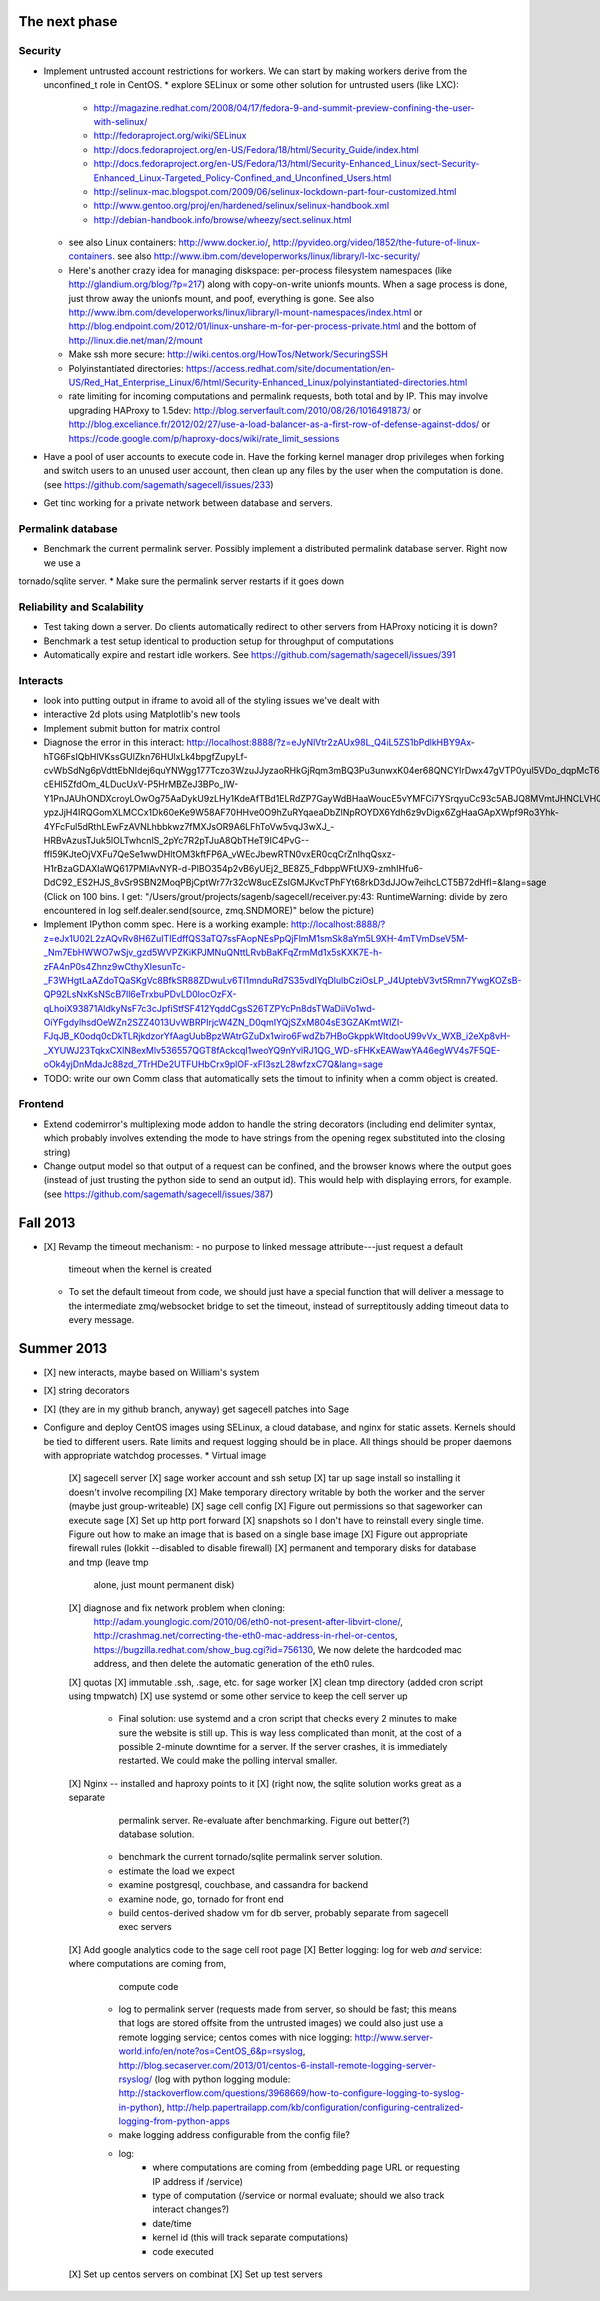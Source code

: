 The next phase
==============

Security
--------
* Implement untrusted account restrictions for workers.  We can start
  by making workers derive from the unconfined_t role in CentOS.
  * explore SELinux or some other solution for untrusted users (like LXC):
    * http://magazine.redhat.com/2008/04/17/fedora-9-and-summit-preview-confining-the-user-with-selinux/
    * http://fedoraproject.org/wiki/SELinux
    * http://docs.fedoraproject.org/en-US/Fedora/18/html/Security_Guide/index.html
    * http://docs.fedoraproject.org/en-US/Fedora/13/html/Security-Enhanced_Linux/sect-Security-Enhanced_Linux-Targeted_Policy-Confined_and_Unconfined_Users.html
    * http://selinux-mac.blogspot.com/2009/06/selinux-lockdown-part-four-customized.html
    * http://www.gentoo.org/proj/en/hardened/selinux/selinux-handbook.xml
    * http://debian-handbook.info/browse/wheezy/sect.selinux.html
  * see also Linux containers: http://www.docker.io/, http://pyvideo.org/video/1852/the-future-of-linux-containers.  see also http://www.ibm.com/developerworks/linux/library/l-lxc-security/
  * Here's another crazy idea for managing diskspace: per-process filesystem namespaces (like http://glandium.org/blog/?p=217) along with copy-on-write unionfs mounts.  When a sage process is done, just throw away the unionfs mount, and poof, everything is gone.  See also http://www.ibm.com/developerworks/linux/library/l-mount-namespaces/index.html or http://blog.endpoint.com/2012/01/linux-unshare-m-for-per-process-private.html and the bottom of http://linux.die.net/man/2/mount
  * Make ssh more secure: http://wiki.centos.org/HowTos/Network/SecuringSSH
  * Polyinstantiated directories: https://access.redhat.com/site/documentation/en-US/Red_Hat_Enterprise_Linux/6/html/Security-Enhanced_Linux/polyinstantiated-directories.html
  * rate limiting for incoming computations and permalink requests, both total and by IP.  This may involve upgrading HAProxy to 1.5dev: http://blog.serverfault.com/2010/08/26/1016491873/ or http://blog.exceliance.fr/2012/02/27/use-a-load-balancer-as-a-first-row-of-defense-against-ddos/ or https://code.google.com/p/haproxy-docs/wiki/rate_limit_sessions
* Have a pool of user accounts to execute code in.  Have the forking kernel manager drop privileges when forking and switch users to an unused user account, then clean up any files by the user when the computation is done. (see https://github.com/sagemath/sagecell/issues/233)
* Get tinc working for a private network between database and servers.


Permalink database
------------------
* Benchmark the current permalink server.  Possibly implement a distributed permalink database server.  Right now we use a
tornado/sqlite server.
* Make sure the permalink server restarts if it goes down

Reliability and Scalability
---------------------------

* Test taking down a server.  Do clients automatically redirect to other servers from HAProxy noticing it is down?
* Benchmark a test setup identical to production setup for throughput of computations
* Automatically expire and restart idle workers.  See https://github.com/sagemath/sagecell/issues/391

Interacts
---------
* look into putting output in iframe to avoid all of the styling
  issues we've dealt with
* interactive 2d plots using Matplotlib's new tools
* Implement submit button for matrix control
* Diagnose the error in this interact: http://localhost:8888/?z=eJyNlVtr2zAUx98L_Q4iL5ZS1bPdlkHBY9Ax-hTG6FsIQbHlVKssGUlZkn76HUlxLk4bpgfZupyLf-cvWbSdNg6pVdttEbNIdej6quYNWgg177Tczo3WzuJJyzaoRHkGjRqm3mBQ3Pu3unwxK04er68QNCYlrDwx47gVTP0yul5VDo_dqpMcT6e3Oc1nszH2Lm5yQkg0m5RgmFbM1EIxKdwW7xZEg0Lob5NdgLAbZspJHL9zwyCi6lLedmAXMh1794TWbtvxEpYq3UL4zc5n7BttkKKwskBCIQ4EwJPjGBIhR7EgAYXKMsQ8mvZtYTh7O9npcQw2BYaV5k1jPbIxZON36TY8hHI4owW14p2Xeyi3-cEHl5ZfdOm_4LDucUxV-P5HrMBZeJ3BPo_IW-Y1PnJAUhONDXcroyLOwOg75AaDykU9zLHy1KdeAfTBd1ELRdZP7GayWdBHaaWoucE5vYMFCi7YSrqyuCc93c5ABJQ8MVmtJHNCLVHQGkXCobUAITn2xhHrOqM3aUJ9_C8QiCaWV1rVNjnx86Idk17IC26QbgIlpVvBpH1MaDHea46i0ZofBYjlkNtRiBB9_nYe7QdnoPR7Dgdgp6hOOhh22pcTvYsO-ypzJjH4IRQGomXLMCCx1Dk60eKe9W58AF70HHve0O9hZuRYqaeaDbZlNpROYDX6Ydh6z9vDigx6ZgHaaGApXWpf9Ro3Yhk-4YFcFul5dRthLEwFzAVNLhbbkwz7fMXJsOR9A6LFhToVw5vqJ3wXJ_-HRBvAzusTJuk5lOLTwhcnlS_2pYc7R2pTJuA8QbTHeT9IC4PvG--ffI59KJteOjVXFu7QeSe1wwDHltOM3kftFP6A_vWEcJbewRTN0vxER0cqCrZnIhqQsxz-H1rBzaGDAXIaWQ617PMIAvNYR-d-PlBO354p2vB6yUEj2_BE8Z5_FdbppWFtUX9-zmhIHfu6-DdC92_ES2HJS_8vSr9SBN2MoqPBjCptWr77r32cW8ucEZsIGMJKvcTPhFYt68rkD3dJJOw7eihcLCT5B72dHfI=&lang=sage (Click on 100 bins.  I get: "/Users/grout/projects/sagenb/sagecell/receiver.py:43: RuntimeWarning: divide by zero encountered in log self.dealer.send(source, zmq.SNDMORE)" below the picture)

* Implement IPython comm spec.  Here is a working example:
  http://localhost:8888/?z=eJx1U02L2zAQvRv8H6ZuITIEdffQS3aTQ7ssFAopNEsPpQjFlmM1smSk8aYm5L9XH-4mTVmDseV5M-_Nm7EbHWWO7wSjv_gzd5WVPZKiKPJMNuQNttLRvbBaKFqZrmMd1x5sKXK7E-h-zFA4nP0s4Zhnz9wCthyXIesunTc-_F3WHgtLaAZdoTQaSKgVc8BfkSR88ZDwuLv6TI1mnduRd7S35vdIYqDlulbCziOsLP_J4UptebV3vt5Rmn7YwgKOZsB-QP92LsNxKsNScB7ll6eTrxbuPDvLD0locOzFX-qLhoiX93871AldkyNsF7c3cJpfiStfSF412YqddCgsS26TZPYcPn8dsTWaDiiVo1wd-OiYFgdylhsdOeWZn2SZZ4013UvWBRPIrjcW4ZN_D0qmIYQjSZxM804sE3GZAKmtWlZI-FJqJB_K0odq0cDkTLRjkdzorYfAagUubBpzWAtrGZuDx1wiro6FwdZb7HBoGkppkWItdooU99vVx_WXB_i2eXp8vH-_XYUWJ23TqkxCXlN8exMlv536557QGT8fAckcqI1weoYQ9nYvlRJ1QG_WD-sFHKxEAWawYA46egWV4s7F5QE-oOk4yjDnMdaJc88zd_7TrHDe2UTFUHbCrx9plOF-xFI3szL28wfzxC7Q&lang=sage

* TODO: write our own Comm class that automatically sets the timout to
  infinity when a comm object is created.

Frontend
--------
* Extend codemirror's multiplexing mode addon to handle the string
  decorators (including end delimiter syntax, which probably involves
  extending the mode to have strings from the opening regex
  substituted into the closing string)
* Change output model so that output of a request can be confined, and
  the browser knows where the output goes (instead of just trusting
  the python side to send an output id).  This would help with displaying errors, for example. (see https://github.com/sagemath/sagecell/issues/387)


Fall 2013
=========

* [X] Revamp the timeout mechanism:
  - no purpose to linked message attribute---just request a default
    timeout when the kernel is created
  - To set the default timeout from code, we should just have a
    special function that will deliver a message to the intermediate
    zmq/websocket bridge to set the timeout, instead of surreptitously
    adding timeout data to every message.

Summer 2013
===========
* [X] new interacts, maybe based on William's system
* [X] string decorators
* [X] (they are in my github branch, anyway) get sagecell patches into Sage
* Configure and deploy CentOS images using SELinux, a cloud database,
  and nginx for static assets.  Kernels should be tied to different
  users.  Rate limits and request logging should be in place.  All
  things should be proper daemons with appropriate watchdog processes.
  * Virtual image
    [X] sagecell server
    [X] sage worker account and ssh setup
    [X] tar up sage install so installing it doesn't involve recompiling
    [X] Make temporary directory writable by both the worker and the server (maybe just group-writeable)
    [X] sage cell config
    [X] Figure out permissions so that sageworker can execute sage
    [X] Set up http port forward
    [X] snapshots so I don't have to reinstall every single time.  Figure out how to make an image that is based on a single base image
    [X] Figure out appropriate firewall rules (lokkit --disabled to disable firewall)
    [X] permanent and temporary disks for database and tmp (leave tmp
        alone, just mount permanent disk)
    [X] diagnose and fix network problem when cloning:
        http://adam.younglogic.com/2010/06/eth0-not-present-after-libvirt-clone/,
        http://crashmag.net/correcting-the-eth0-mac-address-in-rhel-or-centos,
        https://bugzilla.redhat.com/show_bug.cgi?id=756130,
        We now delete the hardcoded mac address, and then delete the automatic generation of the eth0 rules.
    [X] quotas
    [X] immutable .ssh, .sage, etc. for sage worker
    [X] clean tmp directory (added cron script using tmpwatch)
    [X] use systemd or some other service to keep the cell server up
        - Final solution: use systemd and a cron script that checks
          every 2 minutes to make sure the website is still up.  This
          is way less complicated than monit, at the cost of a
          possible 2-minute downtime for a server.  If the server
          crashes, it is immediately restarted.  We could make the
          polling interval smaller.
    [X] Nginx -- installed and haproxy points to it
    [X] (right now, the sqlite solution works great as a separate
          permalink server.  Re-evaluate after benchmarking.  Figure out better(?) database solution.
        - benchmark the current tornado/sqlite permalink server solution.
        - estimate the load we expect
        - examine postgresql, couchbase, and cassandra for backend
        - examine node, go, tornado for front end
        - build centos-derived shadow vm for db server, probably
          separate from sagecell exec servers
    [X] Add google analytics code to the sage cell root page 
    [X] Better logging: log for web *and* service: where computations are coming from,
          compute code
        - log to permalink server (requests made from server, so
          should be fast; this means that logs are stored offsite from the untrusted images)
          we could also just use a remote logging service; centos comes with nice logging: http://www.server-world.info/en/note?os=CentOS_6&p=rsyslog, http://blog.secaserver.com/2013/01/centos-6-install-remote-logging-server-rsyslog/ (log with python logging module: http://stackoverflow.com/questions/3968669/how-to-configure-logging-to-syslog-in-python), http://help.papertrailapp.com/kb/configuration/configuring-centralized-logging-from-python-apps
        - make logging address configurable from the config file?
        - log:
           - where computations are coming from (embedding page URL or
             requesting IP address if /service)
           - type of computation (/service or normal evaluate; should
             we also track interact changes?)
           - date/time
           - kernel id (this will track separate computations)
           - code executed
    [X] Set up centos servers on combinat
    [X] Set up test servers


